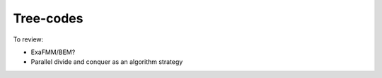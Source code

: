 Tree-codes
############

To review:

* ExaFMM/BEM?

* Parallel divide and conquer as an algorithm strategy

